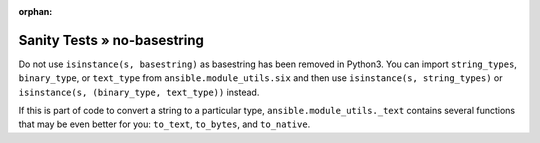 :orphan:

Sanity Tests » no-basestring
============================

Do not use ``isinstance(s, basestring)`` as basestring has been removed in
Python3.  You can import ``string_types``, ``binary_type``, or ``text_type``
from ``ansible.module_utils.six`` and then use ``isinstance(s, string_types)``
or ``isinstance(s, (binary_type, text_type))`` instead.

If this is part of code to convert a string to a particular type,
``ansible.module_utils._text`` contains several functions that may be even
better for you: ``to_text``, ``to_bytes``, and ``to_native``.
